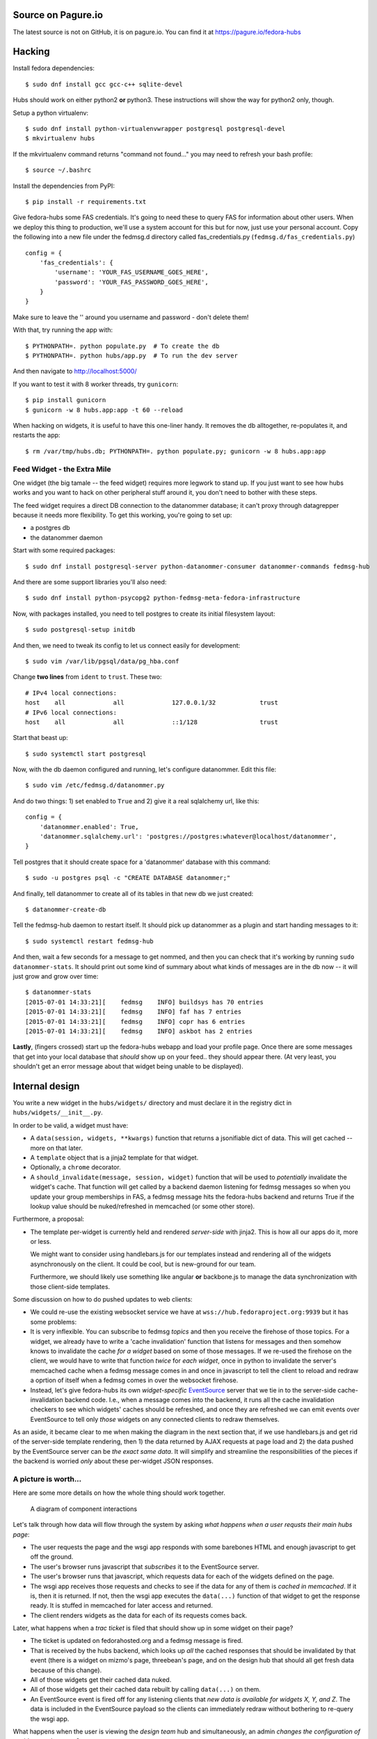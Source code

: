 Source on Pagure.io
===================

The latest source is not on GitHub, it is on pagure.io.  You can find it at https://pagure.io/fedora-hubs

Hacking
=======
Install fedora dependencies::

    $ sudo dnf install gcc gcc-c++ sqlite-devel 

Hubs should work on either python2 **or** python3.  These instructions will
show the way for python2 only, though.

Setup a python virtualenv::

    $ sudo dnf install python-virtualenvwrapper postgresql postgresql-devel
    $ mkvirtualenv hubs

If the mkvirtualenv command returns "command not found..." you may need to
refresh your bash profile::

    $ source ~/.bashrc

Install the dependencies from PyPI::

    $ pip install -r requirements.txt

Give fedora-hubs some FAS credentials.  It's going to need these to query FAS
for information about other users.  When we deploy this thing to production,
we'll use a system account for this but for now, just use your personal
account.  Copy the following into a new file under the fedmsg.d directory
called fas_credentials.py (``fedmsg.d/fas_credentials.py``) ::

    config = {
        'fas_credentials': {
            'username': 'YOUR_FAS_USERNAME_GOES_HERE',
            'password': 'YOUR_FAS_PASSWORD_GOES_HERE',
        }
    }

Make sure to leave the '' around you username and password - don't delete them!

With that, try running the app with::

    $ PYTHONPATH=. python populate.py  # To create the db
    $ PYTHONPATH=. python hubs/app.py  # To run the dev server

And then navigate to http://localhost:5000/

If you want to test it with 8 worker threads, try ``gunicorn``::

    $ pip install gunicorn
    $ gunicorn -w 8 hubs.app:app -t 60 --reload

When hacking on widgets, it is useful to have this one-liner handy.  It removes
the db alltogether, re-populates it, and restarts the app::

    $ rm /var/tmp/hubs.db; PYTHONPATH=. python populate.py; gunicorn -w 8 hubs.app:app

Feed Widget - the Extra Mile
----------------------------

One widget (the big tamale -- the feed widget) requires more legwork to stand
up.  If you just want to see how hubs works and you want to hack on other
peripheral stuff around it, you don't need to bother with these steps.

The feed widget requires a direct DB connection to the datanommer
database; it can't proxy through datagrepper because it needs more
flexibility.  To get this working, you're going to set up:

- a postgres db
- the datanommer daemon

Start with some required packages::

    $ sudo dnf install postgresql-server python-datanommer-consumer datanommer-commands fedmsg-hub

And there are some support libraries you'll also need::

    $ sudo dnf install python-psycopg2 python-fedmsg-meta-fedora-infrastructure

Now, with packages installed, you need to tell postgres to create its initial filesystem layout::

    $ sudo postgresql-setup initdb

And then, we need to tweak its config to let us connect easily for development::

    $ sudo vim /var/lib/pgsql/data/pg_hba.conf

Change **two lines** from ``ident`` to ``trust``.  These two::

    # IPv4 local connections:
    host    all             all             127.0.0.1/32            trust
    # IPv6 local connections:
    host    all             all             ::1/128                 trust

Start that beast up::

    $ sudo systemctl start postgresql

Now, with the db daemon configured and running, let's configure datanommer.  Edit this file::

    $ sudo vim /etc/fedmsg.d/datanommer.py

And do two things:  1) set enabled to ``True`` and 2) give it a real sqlalchemy url, like this::

    config = {
        'datanommer.enabled': True,
        'datanommer.sqlalchemy.url': 'postgres://postgres:whatever@localhost/datanommer',
    }

Tell postgres that it should create space for a 'datanommer' database with this command::

    $ sudo -u postgres psql -c "CREATE DATABASE datanommer;"

And finally, tell datanommer to create all of its tables in that new db we just created::

    $ datanommer-create-db

Tell the fedmsg-hub daemon to restart itself.  It should pick up datanommer as a plugin and start handing messages to it::

    $ sudo systemctl restart fedmsg-hub

And then, wait a few seconds for a message to get nommed, and then you can
check that it's working by running ``sudo datanommer-stats``.  It should print
out some kind of summary about what kinds of messages are in the db now -- it
will just grow and grow over time::

    $ datanommer-stats
    [2015-07-01 14:33:21][    fedmsg    INFO] buildsys has 70 entries
    [2015-07-01 14:33:21][    fedmsg    INFO] faf has 7 entries
    [2015-07-01 14:33:21][    fedmsg    INFO] copr has 6 entries
    [2015-07-01 14:33:21][    fedmsg    INFO] askbot has 2 entries

**Lastly**, (fingers crossed) start up the fedora-hubs webapp and load your
profile page.  Once there are some messages that get into your local database
that *should* show up on your feed.. they should appear there.  (At very least,
you shouldn't get an error message about that widget being unable to be
displayed).

Internal design
===============

You write a new widget in the ``hubs/widgets/`` directory and must declare it
in the registry dict in ``hubs/widgets/__init__.py``.

In order to be valid, a widget must have:

- A ``data(session, widgets, **kwargs)`` function that returns a
  jsonifiable dict of data.  This will get cached -- more on that later.
- A ``template`` object that is a jinja2 template for that widget.
- Optionally, a ``chrome`` decorator.
- A ``should_invalidate(message, session, widget)`` function that will be used to
  *potentially* invalidate the widget's cache. That function will get called by
  a backend daemon listening for fedmsg messages so when you update your group
  memberships in FAS, a fedmsg message hits the fedora-hubs backend and returns
  True if the lookup value should be nuked/refreshed in memcached (or some
  other store).

Furthermore, a proposal:

- The template per-widget is currently held and rendered *server-side* with
  jinja2.  This is how all our apps do it, more or less.

  We might want to consider using handlebars.js for our templates instead and
  rendering all of the widgets asynchronously on the client.  It could be cool,
  but is new-ground for our team.

  Furthermore, we should likely use something like angular **or** backbone.js
  to manage the data synchronization with those client-side templates.

Some discussion on how to do pushed updates to web clients:

- We could re-use the existing websocket service we have at
  ``wss://hub.fedoraproject.org:9939`` but it has some problems:
- It is very inflexible.  You can subscribe to fedmsg *topics* and then you
  receive the firehose of those topics. For a widget, we already have to write
  a 'cache invalidation' function that listens for messages and then somehow
  knows to invalidate the cache *for a widget* based on some of those messages.
  If we re-used the firehose on the client, we would have to write that
  function *twice* for *each widget*, once in python to invalidate the server's
  memcached cache when a fedmsg message comes in and once in javascript to tell
  the client to reload and redraw a oprtion of itself when a fedmsg comes in
  over the websocket firehose.
- Instead, let's give fedora-hubs its own *widget-specific* `EventSource
  <https://developer.mozilla.org/en-US/docs/Web/API/EventSource>`_ server that
  we tie in to the server-side cache-invalidation backend code.  I.e., when a
  message comes into the backend, it runs all the cache invalidation checkers
  to see which widgets' caches should be refreshed, and once they are refreshed
  we can emit events over EventSource to tell only *those* widgets on any
  connected clients to redraw themselves.

As an aside, it became clear to me when making the diagram in the next section
that, if we use handlebars.js and get rid of the server-side template
rendering, then 1) the data returned by AJAX requests at page load and 2) the
data pushed by the EventSource server can be *the exact same data*.  It will
simplify and streamline the responsibilities of the pieces if the backend is
worried *only* about these per-widget JSON responses.

A picture is worth...
---------------------

Here are some more details on how the whole thing should work together.

.. figure:: https://raw.githubusercontent.com/ralphbean/fedora-hubs-prototype/develop/docs/diagram.png
   :scale: 50 %
   :alt: A diagram of component interactions

   A diagram of component interactions

Let's talk through how data will flow through the system by asking *what
happens when a user requsts their main hubs page*:

- The user requests the page and the wsgi app responds with some barebones HTML
  and enough javascript to get off the ground.
- The user's browser runs javascript that *subscribes* it to the EventSource server.
- The user's browser runs that javascript, which requests data for each of the
  widgets defined on the page.
- The wsgi app receives those requests and checks to see if the data for any of
  them is *cached in memcached*.  If it is, then it is returned.  If not, then
  the wsgi app executes the ``data(...)`` function of that widget to get the
  response ready.  It is stuffed in memcached for later access and returned.
- The client renders widgets as the data for each of its requests comes back.

Later, what happens when a *trac ticket* is filed that should show up in some widget on their page?

- The ticket is updated on fedorahosted.org and a fedmsg message is fired.
- That is received by the hubs backend, which looks up *all* the cached
  responses that should be invalidated by that event (there is a widget on
  mizmo's page, threebean's page, and on the design hub that should all get
  fresh data because of this change).
- All of those widgets get their cached data nuked.
- All of those widgets get their cached data rebuilt by calling ``data(...)`` on them.
- An EventSource event is fired off for any listening clients that *new data is
  available for widgets X, Y, and Z*.  The data is included in the EventSource
  payload so the clients can immediately redraw without bothering to re-query
  the wsgi app.

What happens when the user is viewing the *design team* hub and
simultaneously, an admin *changes the configuration of a widget on that page*?

- Changing the configuration results in a HTTP POST to the wsgi app.
- The configuration is changed accordingly in the postgres database.
- A fedmsg message is fired off indicating that *the configuration for widget X
  has changed*.
- The wsgi app responds 200 OK to the admin.
- Meanwhile, that fedmsg message is received by the backend which:
- ...looks up the cache key for *widget X with the old configuration* and nukes
  it the cached data.
- ...looks up the cache key for *widget X with the new configuration* and
  builds the cached data by calling ``data(...)`` on the widget.
- An EventSource event is fired off which gets recieved by everyone looking at
  the *design team hub*.  The widget on their pages gets redrawn with data from
  the EventSource event.
